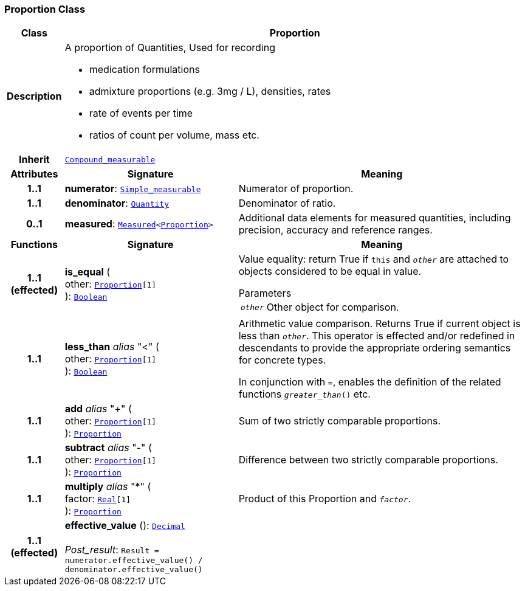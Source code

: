 === Proportion Class

[cols="^1,3,5"]
|===
h|*Class*
2+^h|*Proportion*

h|*Description*
2+a|A proportion of Quantities, Used for recording

* medication formulations
* admixture proportions (e.g. 3mg / L), densities, rates
* rate of events per time
* ratios of count per volume, mass etc.

h|*Inherit*
2+|`<<_compound_measurable_class,Compound_measurable>>`

h|*Attributes*
^h|*Signature*
^h|*Meaning*

h|*1..1*
|*numerator*: `<<_simple_measurable_class,Simple_measurable>>`
a|Numerator of proportion.

h|*1..1*
|*denominator*: `<<_quantity_class,Quantity>>`
a|Denominator of ratio.

h|*0..1*
|*measured*: `<<_measured_class,Measured>><<<_proportion_class,Proportion>>>`
a|Additional data elements for measured quantities, including precision, accuracy and reference ranges.
h|*Functions*
^h|*Signature*
^h|*Meaning*

h|*1..1 +
(effected)*
|*is_equal* ( +
other: `<<_proportion_class,Proportion>>[1]` +
): `<<_boolean_class,Boolean>>`
a|Value equality: return True if `this` and `_other_` are attached to objects considered to be equal in value.

.Parameters +
[horizontal]
`_other_`:: Other object for comparison.

h|*1..1*
|*less_than* __alias__ "<" ( +
other: `<<_proportion_class,Proportion>>[1]` +
): `<<_boolean_class,Boolean>>`
a|Arithmetic value comparison. Returns True if current object is less than `_other_`. This operator is effected and/or redefined in descendants to provide the appropriate ordering semantics for concrete types.

In conjunction with `=`, enables the definition of the related functions `_greater_than_()` etc.

h|*1..1*
|*add* __alias__ "+" ( +
other: `<<_proportion_class,Proportion>>[1]` +
): `<<_proportion_class,Proportion>>`
a|Sum of two strictly comparable proportions.

h|*1..1*
|*subtract* __alias__ "-" ( +
other: `<<_proportion_class,Proportion>>[1]` +
): `<<_proportion_class,Proportion>>`
a|Difference between two strictly comparable proportions.

h|*1..1*
|*multiply* __alias__ "&#42;" ( +
factor: `<<_real_class,Real>>[1]` +
): `<<_proportion_class,Proportion>>`
a|Product of this Proportion and `_factor_`.

h|*1..1 +
(effected)*
|*effective_value* (): `<<_decimal_class,Decimal>>` +
 +
__Post_result__: `Result = numerator.effective_value() / denominator.effective_value()`
a|
|===
